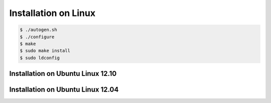 .. index:: pair: installation; Linux

Installation on Linux
=====================

.. code-block:: bash

   $ ./autogen.sh
   $ ./configure
   $ make
   $ sudo make install
   $ sudo ldconfig

Installation on Ubuntu Linux 12.10
----------------------------------

Installation on Ubuntu Linux 12.04
----------------------------------
